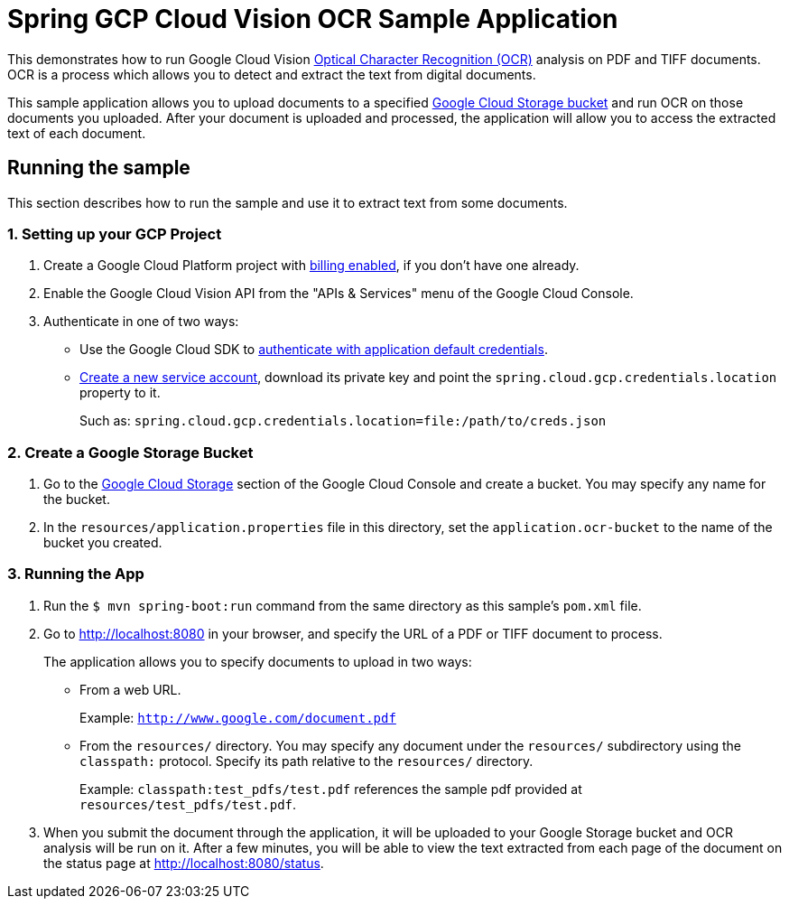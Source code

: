 = Spring GCP Cloud Vision OCR Sample Application

This demonstrates how to run Google Cloud Vision https://cloud.google.com/vision/docs/ocr[Optical Character Recognition (OCR)] analysis on PDF and TIFF documents.
OCR is a process which allows you to detect and extract the text from digital documents.

This sample application allows you to upload documents to a specified https://cloud.google.com/storage/docs/key-terms#buckets[Google Cloud Storage bucket] and run OCR on those documents you uploaded.
After your document is uploaded and processed, the application will allow you to access the extracted text of each document.

== Running the sample

This section describes how to run the sample and use it to extract text from some documents.

=== 1. Setting up your GCP Project

a. Create a Google Cloud Platform project with https://cloud.google.com/billing/docs/how-to/modify-project#enable-billing[billing enabled], if you don't have one already.

b. Enable the Google Cloud Vision API from the "APIs & Services" menu of the Google Cloud Console.

c. Authenticate in one of two ways:

* Use the Google Cloud SDK to https://developers.google.com/identity/protocols/application-default-credentials#toolcloudsdk[authenticate with application default credentials].

* https://cloud.google.com/iam/docs/creating-managing-service-accounts[Create a new service account], download its private key and point the `spring.cloud.gcp.credentials.location` property to it.
+
Such as: `spring.cloud.gcp.credentials.location=file:/path/to/creds.json`

=== 2. Create a Google Storage Bucket

a. Go to the https://console.cloud.google.com/storage[Google Cloud Storage] section of the Google Cloud Console and create a bucket.
You may specify any name for the bucket.

b. In the `resources/application.properties` file in this directory, set the `application.ocr-bucket` to the name of the bucket you created.

=== 3. Running the App

a. Run the `$ mvn spring-boot:run` command from the same directory as this sample's `pom.xml` file.

b. Go to http://localhost:8080 in your browser, and specify the URL of a PDF or TIFF document to process.
+
The application allows you to specify documents to upload in two ways:

* From a web URL.
+
Example: `http://www.google.com/document.pdf`

* From the `resources/` directory.
You may specify any document under the `resources/` subdirectory using the `classpath:` protocol.
Specify its path relative to the `resources/` directory.
+
Example: `classpath:test_pdfs/test.pdf` references the sample pdf provided at `resources/test_pdfs/test.pdf`.

c. When you submit the document through the application, it will be uploaded to your Google Storage bucket and OCR analysis will be run on it.
After a few minutes, you will be able to view the text extracted from each page of the document on the status page at http://localhost:8080/status.
